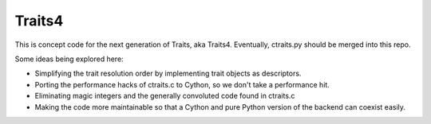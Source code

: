 Traits4
=======

This is concept code for the next generation of Traits, aka Traits4. 
Eventually, ctraits.py should be merged into this repo.

Some ideas being explored here:

- Simplifying the trait resolution order by implementing trait objects as descriptors.
- Porting the performance hacks of ctraits.c to Cython, so we don't take a performance hit.
- Eliminating magic integers and the generally convoluted code found in ctraits.c
- Making the code more maintainable so that a Cython and pure Python version of the backend can coexist easily.

